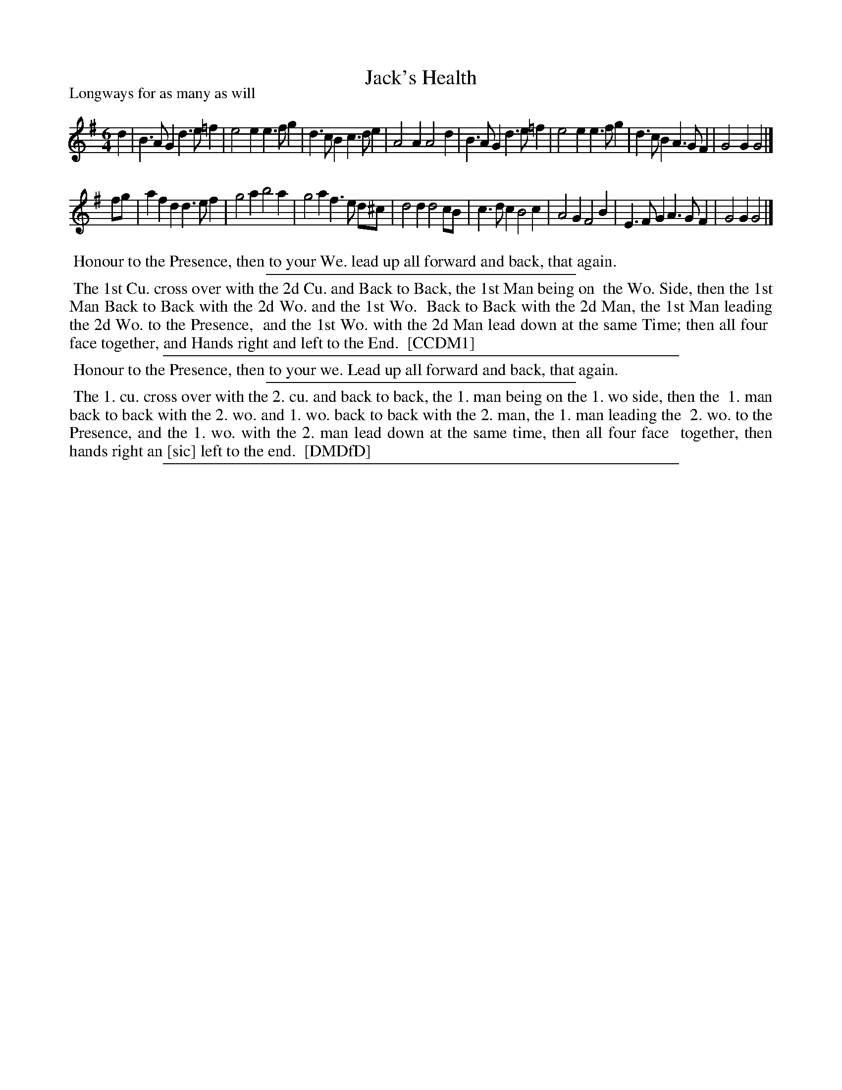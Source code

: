 X: 1
T: Jack's Health
P: Longways for as many as will
%R: jig
B: "The Compleat Country Dancing-Master" printed by John Walsh, London ca. 1740
S: 6: CCDM1 http://imslp.org/wiki/The_Compleat_Country_Dancing-Master_(Various) V.1 p.125 #185 (249)
B: "The Dancing-Master: Containing Directions and Tunes for Dancing" printed by W. Pearson for John Walsh, London ca. 1709
S: 7: DMDfD http://digital.nls.uk/special-collections-of-printed-music/pageturner.cfm?id=89751228 p.111 "L 2"
Z: 2013 John Chambers <jc:trillian.mit.edu>
N: Poor legibility along CCDM1 left edge corrected with help from DMDfD.
M: 6/4
L: 1/4
K: G
% - - - - - - - - - - - - - - - - - - - - - - - - -
d |\
B>AG d>e=f | e2e e>fg | d>cB c>de | A2A A2d |\
B>AG d>e=f | e2e e>fg | d>cB A>GF | G2G G2 |]
f/g/ |\
afd d>ef | g2a b2a | g2a f>e d/^c/ | d2d d2c/B/ |\
c>dc B2c | A2G F2B | E>FG A>GF | G2G G2 |]
% - - - - - - - - - - - - - - - - - - - - - - - - -
%%begintext align
%% Honour to the Presence, then to your We. lead up all forward and back, that again.
%%endtext
%%sep 1 1 300
%%begintext align
%% The 1st Cu. cross over with the 2d Cu. and Back to Back, the 1st Man being on
%% the Wo. Side, then the 1st Man Back to Back with the 2d Wo. and the 1st Wo.
%% Back to Back with the 2d Man, the 1st Man leading the 2d Wo. to the Presence,
%% and the 1st Wo. with the 2d Man lead down at the same Time; then all four
%% face together, and Hands right and left to the End.
%% [CCDM1]
%%endtext
%%sep 1 1 500
%%begintext align
%% Honour to the Presence, then to your we.  Lead up all forward and back, that again.
%%endtext
%%sep 1 1 300
%%begintext align
%% The 1. cu. cross over with the 2. cu. and back to back, the 1. man being on the 1. wo side, then the
%% 1. man back to back with the 2. wo. and 1. wo. back to back with the 2. man, the 1. man leading the
%% 2. wo. to the Presence, and the 1. wo. with the 2. man lead down at the same time, then all four face
%% together, then hands right an [sic] left to the end.
%% [DMDfD]
%%endtext
%%sep 1 8 500
